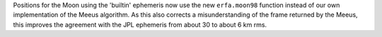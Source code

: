 Positions for the Moon using the 'builtin' ephemeris now use the new
``erfa.moon98`` function instead of our own implementation of the Meeus
algorithm. As this also corrects a misunderstanding of the frame returned by
the Meeus, this improves the agreement with the JPL ephemeris from about 30 to
about 6 km rms.
